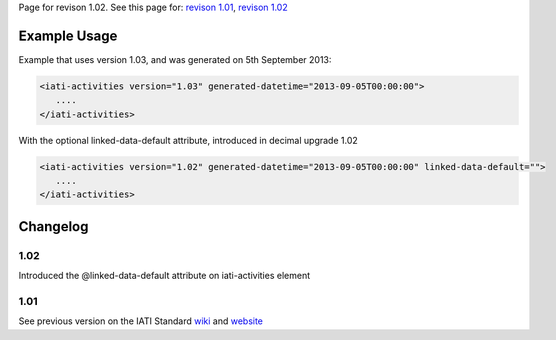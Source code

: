 
Page for revison 1.02. See this page for: `revison
1.01 </standard/documentation/1.0/iati-activities>`__, `revison
1.02 </standard/documentation/1.02/iati-activities>`__

Example Usage
~~~~~~~~~~~~~

Example that uses version 1.03, and was generated on 5th September 2013:

.. code-block:: xml

        <iati-activities version="1.03" generated-datetime="2013-09-05T00:00:00">
           ....
        </iati-activities>

With the optional linked-data-default attribute, introduced in decimal
upgrade 1.02

.. code-block:: xml

        <iati-activities version="1.02" generated-datetime="2013-09-05T00:00:00" linked-data-default="">
           ....
        </iati-activities>

Changelog
~~~~~~~~~

1.02
^^^^

Introduced the @linked-data-default attribute on iati-activities element

1.01
^^^^

See previous version on the IATI Standard
`wiki <http://wiki.iatistandard.org/standard/documentation/1.0/iati-activities>`__
and
`website <http://iatistandard.org/101/activities-standard/container-elements/file-header/>`__

